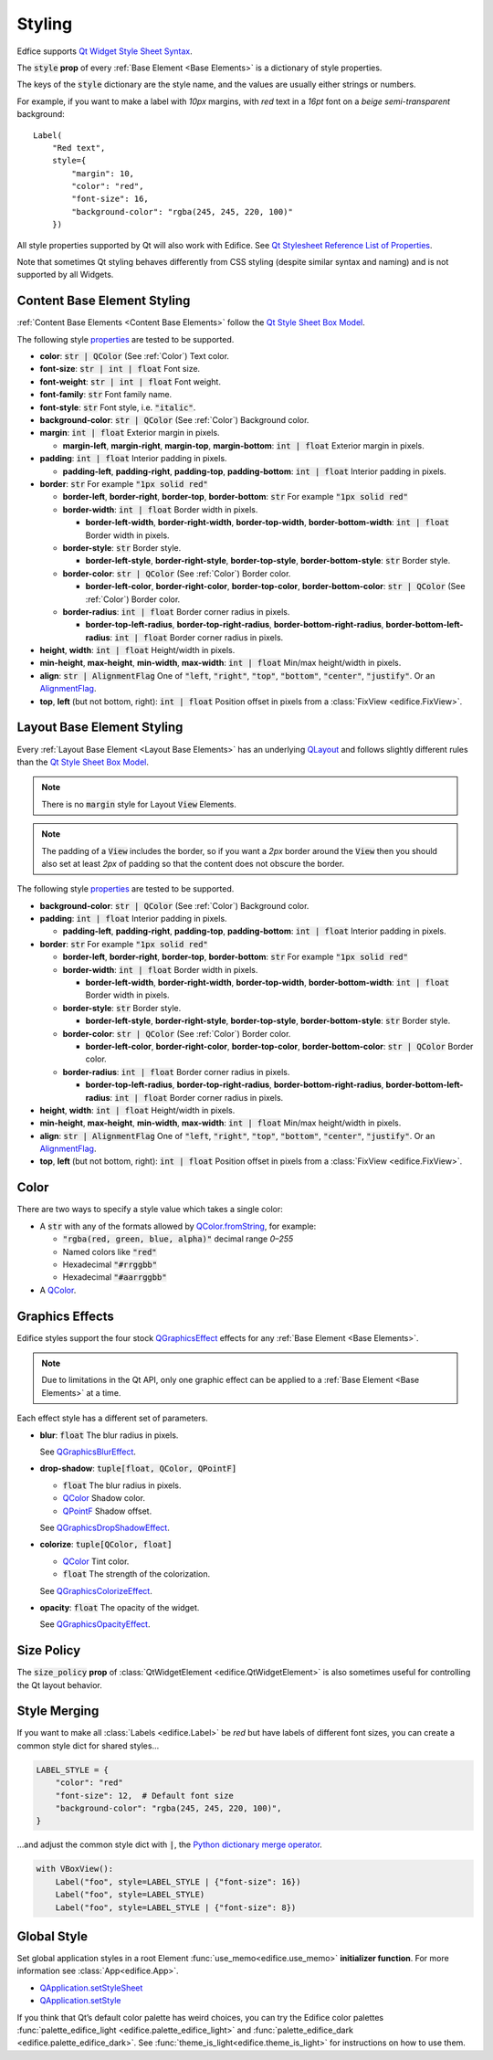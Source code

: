 Styling
=======

Edfice supports
`Qt Widget Style Sheet Syntax <https://doc.qt.io/qtforpython-6/overviews/qtwidgets-stylesheet-syntax.html>`_.

The :code:`style` **prop** of every :ref:`Base Element <Base Elements>`
is a dictionary of style properties.

The keys of the :code:`style` dictionary are the style name, and the values
are usually either strings or numbers.

For example, if you want to make a label with *10px* margins, with *red* text
in a *16pt* font on a *beige* *semi-transparent* background::

    Label(
        "Red text",
        style={
            "margin": 10,
            "color": "red",
            "font-size": 16,
            "background-color": "rgba(245, 245, 220, 100)"
        })

All style properties supported by Qt will also work with Edifice.
See `Qt Stylesheet Reference List of Properties <https://doc.qt.io/qtforpython-6/overviews/qtwidgets-stylesheet-reference.html#list-of-properties>`_.

Note that sometimes Qt styling behaves differently from CSS styling
(despite similar syntax and naming) and is not supported by all Widgets.

Content Base Element Styling
----------------------------

:ref:`Content Base Elements <Content Base Elements>` follow the
`Qt Style Sheet Box Model <https://doc.qt.io/qtforpython-6/overviews/qtwidgets-stylesheet-customizing.html#the-box-model>`_.

The following style
`properties <https://doc.qt.io/qtforpython-6/overviews/qtwidgets-stylesheet-reference.html#list-of-properties>`_
are tested to be supported.

- **color**: :code:`str | QColor` (See :ref:`Color`) Text color.
- **font-size**: :code:`str | int | float` Font size.
- **font-weight**: :code:`str | int | float` Font weight.
- **font-family**: :code:`str` Font family name.
- **font-style**: :code:`str` Font style, i.e. :code:`"italic"`.
- **background-color**: :code:`str | QColor` (See :ref:`Color`) Background color.
- **margin**: :code:`int | float` Exterior margin in pixels.

  - **margin-left**, **margin-right**, **margin-top**, **margin-bottom**: :code:`int | float` Exterior margin in pixels.

- **padding**: :code:`int | float` Interior padding in pixels.

  - **padding-left**, **padding-right**, **padding-top**, **padding-bottom**: :code:`int | float` Interior padding in pixels.

- **border**: :code:`str` For example :code:`"1px solid red"`

  - **border-left**, **border-right**, **border-top**, **border-bottom**: :code:`str` For example :code:`"1px solid red"`
  - **border-width**: :code:`int | float` Border width in pixels.

    - **border-left-width**, **border-right-width**, **border-top-width**, **border-bottom-width**: :code:`int | float` Border width in pixels.

  - **border-style**: :code:`str` Border style.

    - **border-left-style**, **border-right-style**, **border-top-style**, **border-bottom-style**: :code:`str` Border style.

  - **border-color**: :code:`str | QColor` (See :ref:`Color`) Border color.

    - **border-left-color**, **border-right-color**, **border-top-color**, **border-bottom-color**: :code:`str | QColor` (See :ref:`Color`) Border color.

  - **border-radius**: :code:`int | float` Border corner radius in pixels.

    - **border-top-left-radius**, **border-top-right-radius**, **border-bottom-right-radius**, **border-bottom-left-radius**: :code:`int | float` Border corner radius in pixels.

- **height**, **width**: :code:`int | float` Height/width in pixels.
- **min-height**, **max-height**, **min-width**, **max-width**: :code:`int | float` Min/max height/width in pixels.
- **align**: :code:`str | AlignmentFlag` One of :code:`"left`, :code:`"right"`, :code:`"top"`, :code:`"bottom"`, :code:`"center"`, :code:`"justify"`.
  Or an `AlignmentFlag <https://doc.qt.io/qtforpython-6/PySide6/QtCore/Qt.html#PySide6.QtCore.Qt.AlignmentFlag>`_.
- **top**, **left** (but not bottom, right): :code:`int | float` Position offset in pixels from a
  :class:`FixView <edifice.FixView>`.

Layout Base Element Styling
---------------------------

Every :ref:`Layout Base Element <Layout Base Elements>` has an underlying
`QLayout <https://doc.qt.io/qtforpython-6/PySide6/QtWidgets/QLayout.html>`_
and follows slightly different rules than the
`Qt Style Sheet Box Model <https://doc.qt.io/qtforpython-6/overviews/qtwidgets-stylesheet-customizing.html#the-box-model>`_.

.. note::
    There is no :code:`margin` style for Layout :code:`View` Elements.

.. note::
    The padding of a :code:`View` includes the border, so
    if you want a *2px* border around the :code:`View` then you should also
    set at least *2px* of padding so that the content does not obscure the border.

The following style
`properties <https://doc.qt.io/qtforpython-6/overviews/qtwidgets-stylesheet-reference.html#list-of-properties>`_
are tested to be supported.


- **background-color**: :code:`str | QColor` (See :ref:`Color`) Background color.

- **padding**: :code:`int | float` Interior padding in pixels.

  - **padding-left**, **padding-right**, **padding-top**, **padding-bottom**: :code:`int | float` Interior padding in pixels.

- **border**: :code:`str` For example :code:`"1px solid red"`

  - **border-left**, **border-right**, **border-top**, **border-bottom**: :code:`str` For example :code:`"1px solid red"`
  - **border-width**: :code:`int | float` Border width in pixels.

    - **border-left-width**, **border-right-width**, **border-top-width**, **border-bottom-width**: :code:`int | float` Border width in pixels.

  - **border-style**: :code:`str` Border style.

    - **border-left-style**, **border-right-style**, **border-top-style**, **border-bottom-style**: :code:`str` Border style.

  - **border-color**: :code:`str | QColor` (See :ref:`Color`) Border color.

    - **border-left-color**, **border-right-color**, **border-top-color**, **border-bottom-color**: :code:`str | QColor` Border color.

  - **border-radius**: :code:`int | float` Border corner radius in pixels.

    - **border-top-left-radius**, **border-top-right-radius**, **border-bottom-right-radius**, **border-bottom-left-radius**: :code:`int | float` Border corner radius in pixels.

- **height**, **width**: :code:`int | float` Height/width in pixels.
- **min-height**, **max-height**, **min-width**, **max-width**: :code:`int | float` Min/max height/width in pixels.
- **align**: :code:`str | AlignmentFlag` One of :code:`"left`, :code:`"right"`, :code:`"top"`, :code:`"bottom"`, :code:`"center"`, :code:`"justify"`.
  Or an `AlignmentFlag <https://doc.qt.io/qtforpython-6/PySide6/QtCore/Qt.html#PySide6.QtCore.Qt.AlignmentFlag>`_.
- **top**, **left** (but not bottom, right): :code:`int | float` Position offset in pixels from a
  :class:`FixView <edifice.FixView>`.


Color
-----

There are two ways to specify a style value which takes a single color:

- A :code:`str` with any of the formats allowed by
  `QColor.fromString <https://doc.qt.io/qtforpython-6/PySide6/QtGui/QColor.html#PySide6.QtGui.QColor.fromString>`_,
  for example:

  - :code:`"rgba(red, green, blue, alpha)"` decimal range *0–255*
  - Named colors like :code:`"red"`
  - Hexadecimal :code:`"#rrggbb"`
  - Hexadecimal :code:`"#aarrggbb"`

- A `QColor <https://doc.qt.io/qtforpython-6/PySide6/QtGui/QColor.html>`_.

Graphics Effects
----------------

Edifice styles support the four stock `QGraphicsEffect <https://doc.qt.io/qtforpython-6/PySide6/QtWidgets/QGraphicsEffect.html>`_
effects for any :ref:`Base Element <Base Elements>`.

.. note::

  Due to limitations in the Qt API, only one graphic effect can be applied to
  a :ref:`Base Element <Base Elements>` at a time.

Each effect style has a different set of parameters.

- **blur**: :code:`float` The blur radius in pixels.

  See `QGraphicsBlurEffect <https://doc.qt.io/qtforpython-6/PySide6/QtWidgets/QGraphicsBlurEffect.html>`_.
- **drop-shadow**: :code:`tuple[float, QColor, QPointF]`

  - :code:`float` The blur radius in pixels.
  - `QColor <https://doc.qt.io/qtforpython-6/PySide6/QtGui/QColor.html>`_ Shadow color.
  - `QPointF <https://doc.qt.io/qtforpython-6/PySide6/QtCore/QPointF.html>`_ Shadow offset.

  .. code-block:: python
     :caption: Example drop-shadow

      style = {
          "drop-shadow": (10.0, QColor("black"), QPointF(-1.0, 5.0)),
      },

  See `QGraphicsDropShadowEffect <https://doc.qt.io/qtforpython-6/PySide6/QtWidgets/QGraphicsDropShadowEffect.html>`_.
- **colorize**: :code:`tuple[QColor, float]`

  - `QColor <https://doc.qt.io/qtforpython-6/PySide6/QtGui/QColor.html>`_ Tint color.
  - :code:`float` The strength of the colorization.

  See `QGraphicsColorizeEffect <https://doc.qt.io/qtforpython-6/PySide6/QtWidgets/QGraphicsColorizeEffect.html>`_.
- **opacity**: :code:`float` The opacity of the widget.

  See `QGraphicsOpacityEffect <https://doc.qt.io/qtforpython-6/PySide6/QtWidgets/QGraphicsOpacityEffect.html>`_.



Size Policy
-----------

The :code:`size_policy` **prop** of :class:`QtWidgetElement <edifice.QtWidgetElement>` is also
sometimes useful for controlling the Qt layout behavior.

Style Merging
-------------

If you want to make all :class:`Labels <edifice.Label>` be *red* but have labels of different
font sizes, you can create a common style dict for shared styles…

.. code-block:: python

    LABEL_STYLE = {
        "color": "red"
        "font-size": 12,  # Default font size
        "background-color": "rgba(245, 245, 220, 100)",
    }

…and adjust the common style dict with :code:`|`, the
`Python dictionary merge operator <https://docs.python.org/3/library/stdtypes.html#mapping-types-dict>`_.

.. code-block:: python

    with VBoxView():
        Label("foo", style=LABEL_STYLE | {"font-size": 16})
        Label("foo", style=LABEL_STYLE)
        Label("foo", style=LABEL_STYLE | {"font-size": 8})


Global Style
------------

Set global application styles in a root Element
:func:`use_memo<edifice.use_memo>` **initializer function**.
For more information see :class:`App<edifice.App>`.

- `QApplication.setStyleSheet <https://doc.qt.io/qtforpython-6/PySide6/QtWidgets/QApplication.html#PySide6.QtWidgets.QApplication.setStyleSheet>`_
- `QApplication.setStyle <https://doc.qt.io/qtforpython-6/PySide6/QtWidgets/QApplication.html#PySide6.QtWidgets.QApplication.setStyle>`_

If you think that Qt’s default color palette has weird choices, you can try
the Edifice color palettes
:func:`palette_edifice_light <edifice.palette_edifice_light>` and
:func:`palette_edifice_dark <edifice.palette_edifice_dark>`.
See :func:`theme_is_light<edifice.theme_is_light>` for instructions
on how to use them.
